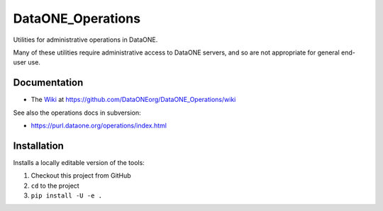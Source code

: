 DataONE_Operations
==================

Utilities for administrative operations in DataONE.

Many of these utilities require administrative access to DataONE servers, and so
are not appropriate for general end-user use.


Documentation
-------------

* The `Wiki`_ at https://github.com/DataONEorg/DataONE_Operations/wiki

See also the operations docs in subversion:

* https://purl.dataone.org/operations/index.html


Installation
------------

Installs a locally editable version of the tools:

1. Checkout this project from GitHub

2. ``cd`` to the project

3. ``pip install -U -e .``


.. _Wiki: https://github.com/DataONEorg/DataONE_Operations/wiki